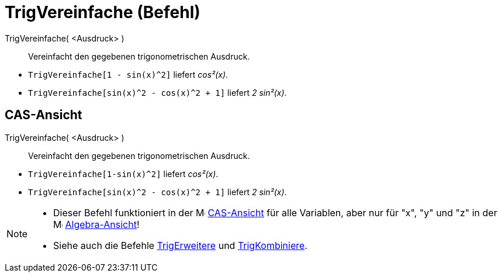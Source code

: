 = TrigVereinfache (Befehl)
:page-en: commands/TrigSimplify
ifdef::env-github[:imagesdir: /de/modules/ROOT/assets/images]

TrigVereinfache( <Ausdruck> )::
  Vereinfacht den gegebenen trigonometrischen Ausdruck.

[EXAMPLE]
====

* `++TrigVereinfache[1 - sin(x)^2]++` liefert _cos²(x)_.
* `++TrigVereinfache[sin(x)^2 - cos(x)^2 + 1]++` liefert _2 sin²(x)_.

====

== CAS-Ansicht

TrigVereinfache( <Ausdruck> )::
  Vereinfacht den gegebenen trigonometrischen Ausdruck.

[EXAMPLE]
====

* `++TrigVereinfache[1-sin(x)^2]++` liefert _cos²(x)_.
* `++TrigVereinfache[sin(x)^2 - cos(x)^2 + 1]++` liefert _2 sin²(x)_.

====

[NOTE]
====

* Dieser Befehl funktioniert in der image:16px-Menu_view_cas.svg.png[Menu view cas.svg,width=16,height=16]
xref:/CAS_Ansicht.adoc[CAS-Ansicht] für alle Variablen, aber nur für "x", "y" und "z" in der
image:16px-Menu_view_algebra.svg.png[Menu view algebra.svg,width=16,height=16]
xref:/Algebra_Ansicht.adoc[Algebra-Ansicht]!
* Siehe auch die Befehle xref:/commands/TrigErweitere.adoc[TrigErweitere] und
xref:/commands/TrigKombiniere.adoc[TrigKombiniere].

====
